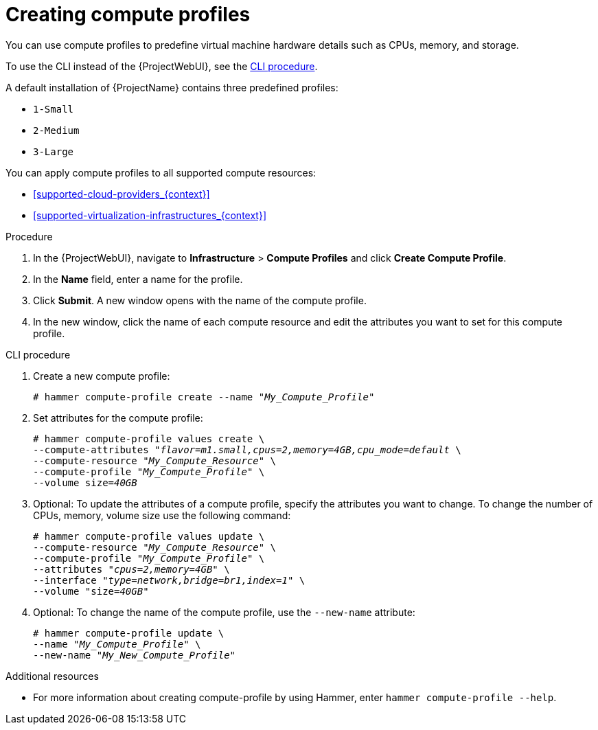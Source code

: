[id="creating-compute-profiles_{context}"]
= Creating compute profiles

You can use compute profiles to predefine virtual machine hardware details such as CPUs, memory, and storage.

To use the CLI instead of the {ProjectWebUI}, see the xref:cli-creating-compute-profiles_{context}[].

A default installation of {ProjectName} contains three predefined profiles:

* `1-Small`
* `2-Medium`
* `3-Large`

You can apply compute profiles to all supported compute resources:

* xref:supported-cloud-providers_{context}[]
* xref:supported-virtualization-infrastructures_{context}[]

.Procedure
. In the {ProjectWebUI}, navigate to *Infrastructure* > *Compute Profiles* and click *Create Compute Profile*.
. In the *Name* field, enter a name for the profile.
. Click *Submit*.
A new window opens with the name of the compute profile.
. In the new window, click the name of each compute resource and edit the attributes you want to set for this compute profile.

[id="cli-creating-compute-profiles_{context}"]
.CLI procedure
. Create a new compute profile:
+
[options="nowrap" subs="+quotes"]
----
# hammer compute-profile create --name "_My_Compute_Profile_"
----
+
. Set attributes for the compute profile:
+
[options="nowrap" subs="+quotes"]
----
# hammer compute-profile values create \
--compute-attributes "_flavor=m1.small,cpus=2,memory=4GB,cpu_mode=default_ \
--compute-resource "_My_Compute_Resource_" \
--compute-profile "_My_Compute_Profile_" \
--volume size=_40GB_
----
+
. Optional: To update the attributes of a compute profile, specify the attributes you want to change. To change the number of CPUs, memory, volume size use the following command:
+
[options="nowrap" subs="+quotes"]
----
# hammer compute-profile values update \ 
--compute-resource "_My_Compute_Resource_" \
--compute-profile "_My_Compute_Profile_" \
--attributes "_cpus=2,memory=4GB_" \
--interface "_type=network,bridge=br1,index=1_" \
--volume "size=_40GB_"
----
+
. Optional: To change the name of the compute profile, use the `--new-name` attribute:
+
[options="nowrap" subs="+quotes"]
----
# hammer compute-profile update \
--name "_My_Compute_Profile_" \
--new-name "_My_New_Compute_Profile_"
----

.Additional resources

* For more information about creating compute-profile by using Hammer, enter `hammer compute-profile --help`.
